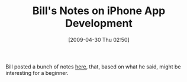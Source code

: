 #+POSTID: 2806
#+DATE: [2009-04-30 Thu 02:50]
#+OPTIONS: toc:nil num:nil todo:nil pri:nil tags:nil ^:nil TeX:nil
#+CATEGORY: Link
#+TAGS: Objective-C, Programming Language, iPhone
#+TITLE: Bill's Notes on iPhone App Development 

Bill posted a bunch of notes [[http://bc.tech.coop/blog/090429.html][here]], that, based on what he said, might be interesting for a beginner.



